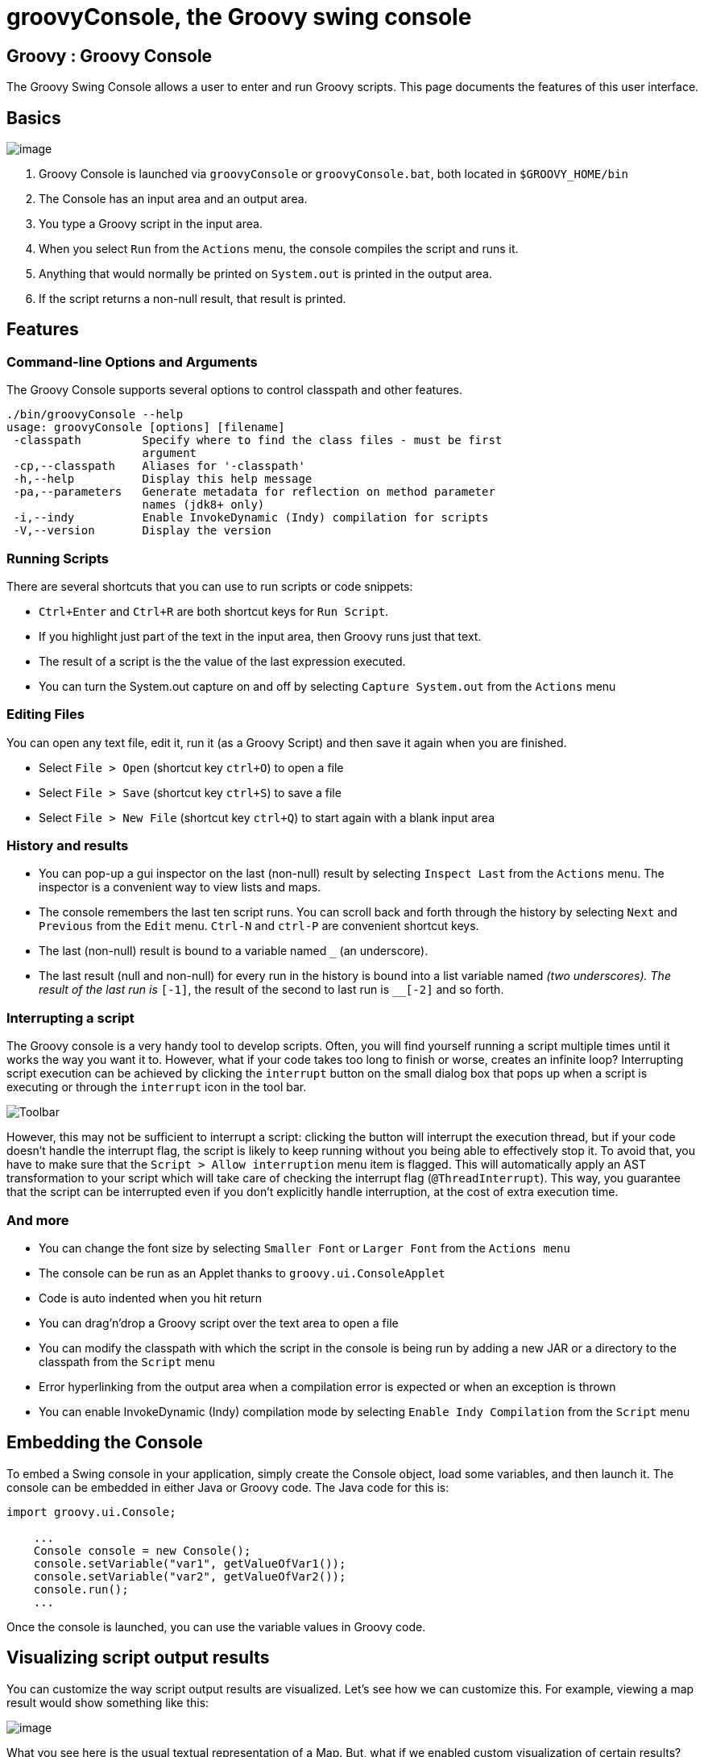 //////////////////////////////////////////

  Licensed to the Apache Software Foundation (ASF) under one
  or more contributor license agreements.  See the NOTICE file
  distributed with this work for additional information
  regarding copyright ownership.  The ASF licenses this file
  to you under the Apache License, Version 2.0 (the
  "License"); you may not use this file except in compliance
  with the License.  You may obtain a copy of the License at

    http://www.apache.org/licenses/LICENSE-2.0

  Unless required by applicable law or agreed to in writing,
  software distributed under the License is distributed on an
  "AS IS" BASIS, WITHOUT WARRANTIES OR CONDITIONS OF ANY
  KIND, either express or implied.  See the License for the
  specific language governing permissions and limitations
  under the License.

//////////////////////////////////////////

= groovyConsole, the Groovy swing console

[[title-heading]]
== Groovy : Groovy Console

The Groovy Swing Console allows a user to enter and run Groovy scripts.
This page documents the features of this user interface.

[[GroovyConsole-Basics]]
== Basics

image:assets/img/GroovyConsole.gif[image]

. Groovy Console is launched via `groovyConsole` or
`groovyConsole.bat`, both located in `$GROOVY_HOME/bin`
. The Console has an input area and an output area.
. You type a Groovy script in the input area.
. When you select `Run` from the `Actions` menu, the console
compiles the script and runs it.
. Anything that would normally be printed on `System.out` is printed in
the output area.
. If the script returns a non-null result, that result is printed.

[[GroovyConsole-Features]]
== Features

[[GroovyConsole-Command-lineOptionsandArguments]]
=== Command-line Options and Arguments

The Groovy Console supports several options to control classpath and other features.

[source,groovy]
-----------------------------------------------------------------
./bin/groovyConsole --help
usage: groovyConsole [options] [filename]
 -classpath         Specify where to find the class files - must be first
                    argument
 -cp,--classpath    Aliases for '-classpath'
 -h,--help          Display this help message
 -pa,--parameters   Generate metadata for reflection on method parameter
                    names (jdk8+ only)
 -i,--indy          Enable InvokeDynamic (Indy) compilation for scripts
 -V,--version       Display the version
-----------------------------------------------------------------

[[GroovyConsole-RunningScripts]]
=== Running Scripts

There are several shortcuts that you can use to run scripts or code snippets:

* `Ctrl+Enter` and `Ctrl+R` are both shortcut keys for `Run Script`.
* If you highlight just part of the text in the input area, then Groovy
runs just that text.
* The result of a script is the the value of the last expression
executed.
* You can turn the System.out capture on and off by selecting `Capture
System.out` from the `Actions` menu

[[GroovyConsole-EditingFiles]]
=== Editing Files

You can open any text file, edit it, run it (as a Groovy Script) and
then save it again when you are finished.

* Select `File > Open` (shortcut key `ctrl+O`) to open a file
* Select `File > Save` (shortcut key `ctrl+S`) to save a file
* Select `File > New File` (shortcut key `ctrl+Q`) to start again with a
blank input area

[[GroovyConsole-Historyandresults]]
=== History and results

* You can pop-up a gui inspector on the last (non-null) result by
selecting `Inspect Last` from the `Actions` menu. The inspector is a
convenient way to view lists and maps.
* The console remembers the last ten script runs. You can scroll back
and forth through the history by selecting `Next` and `Previous`
from the `Edit` menu. `Ctrl-N` and `ctrl-P` are convenient shortcut keys.
* The last (non-null) result is bound to a variable named `_` (an
underscore).
* The last result (null and non-null) for every run in the history is
bound into a list variable named `__` (two underscores). The result of
the last run is `__[-1]`, the result of the second to last run is
`__[-2]` and so forth.

[[GroovyConsole-Interrupt]]
=== Interrupting a script

The Groovy console is a very handy tool to develop scripts. Often, you will
find yourself running a script multiple times until it works the way you want
it to. However, what if your code takes too long to finish or worse, creates
an infinite loop? Interrupting script execution can be achieved by clicking
the `interrupt` button on the small dialog box that pops up when a script
is executing or through the `interrupt` icon in the tool bar.

image:assets/img/gconsole-toolbar.png[Toolbar]

However, this may not be sufficient to interrupt a script: clicking the button
will interrupt the execution thread, but if your code doesn't handle the interrupt
flag, the script is likely to keep running without you being able to effectively
stop it. To avoid that, you have to make sure that the `Script > Allow interruption`
menu item is flagged. This will automatically apply an AST transformation to your
script which will take care of checking the interrupt flag (`@ThreadInterrupt`).
This way, you guarantee that the script can be interrupted even if you don't explicitly
handle interruption, at the cost of extra execution time.

[[GroovyConsole-Andmore]]
=== And more

* You can change the font size by selecting `Smaller Font` or `Larger
Font` from the `Actions menu`
* The console can be run as an Applet thanks to `groovy.ui.ConsoleApplet`
* Code is auto indented when you hit return
* You can drag'n'drop a Groovy script over the text area to open a file
* You can modify the classpath with which the script in the console is
being run by adding a new JAR or a directory to the classpath from the
`Script` menu
* Error hyperlinking from the output area when a compilation error is
expected or when an exception is thrown
* You can enable InvokeDynamic (Indy) compilation mode by selecting
`Enable Indy Compilation` from the `Script` menu

[[GroovyConsole-EmbeddingtheConsole]]
== Embedding the Console

To embed a Swing console in your application, simply create the Console
object, load some variables, and then launch it. The console can be embedded in
either Java or Groovy code. The Java code for this is:

[source,java]
--------------------------------------------------
import groovy.ui.Console;

    ...
    Console console = new Console();
    console.setVariable("var1", getValueOfVar1());
    console.setVariable("var2", getValueOfVar2());
    console.run();
    ...
--------------------------------------------------

Once the console is launched, you can use the variable values in Groovy
code.

[[GroovyConsole-Visualizingscriptoutputresults]]
== Visualizing script output results

You can customize the way script output results are visualized. Let’s
see how we can customize this. For example, viewing a map result would
show something like this:

image:assets/img/gconsole-sc-without-visu.png[image]

What you see here is the usual textual representation of a Map. But,
what if we enabled custom visualization of certain results? The Swing
console allows you to do just that. First of all, you have to ensure
that the visualization option is ticked: `View -> Visualize Script
Results` — for the record, all settings of the Groovy Console are stored
and remembered thanks to the Preference API. There are a few result
visualizations built-in: if the script returns a `java.awt.Image`, a
`javax.swing.Icon`, or a `java.awt.Component` with no parent, the object is
displayed instead of its `toString()` representation. Otherwise,
everything else is still just represented as text. Now, create the
following Groovy script in `~/.groovy/OutputTransforms.groovy`:

[source,groovy]
---------------------------------------------------------
import javax.swing.*

transforms << { result ->
    if (result instanceof Map) {
        def table = new JTable(
            result.collect{ k, v ->
                [k, v?.inspect()] as Object[]
            } as Object[][],
            ['Key', 'Value'] as Object[])
        table.preferredViewportSize = table.preferredSize
        return new JScrollPane(table)
    }
}
---------------------------------------------------------

The Groovy Swing console will execute that script on startup, injecting
a transforms list in the binding of the script, so that you can add your
own script results representations. In our case, we transform the Map
into a nice-looking Swing JTable. And we’re now able to visualize maps
in a friendly and attractive fashion, as the screenshot below shows:

image:assets/img/gconsole-sc-with-visu.png[image]

[[GroovyConsole-ASTbrowser]]
== AST browser

Groovy Console can visualize the AST (Abstract Syntax Tree) representing
the currently edited script, as shown by the screenshot below. This is
particularly handy when you want to develop AST transformations.

image:assets/img/astbrowser.png[AST Browser]

